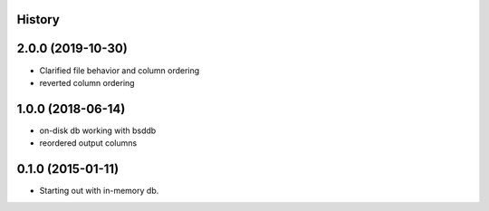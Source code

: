 .. :changelog:

History
-------

2.0.0 (2019-10-30)
---------------------

* Clarified file behavior and column ordering
* reverted column ordering

1.0.0 (2018-06-14)
---------------------

* on-disk db working with bsddb
* reordered output columns

0.1.0 (2015-01-11)
---------------------

* Starting out with in-memory db.
